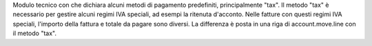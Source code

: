 Modulo tecnico con che dichiara alcuni metodi di pagamento predefiniti, principalmente "tax".
Il metodo "tax" è necessario per gestire alcuni regimi IVA speciali, ad esempi la ritenuta d'acconto.
Nelle fatture con questi regimi IVA speciali, l'importo della fattura e totale da pagare sono diversi.
La differenza è posta in una riga di account.move.line con il metodo "tax".
